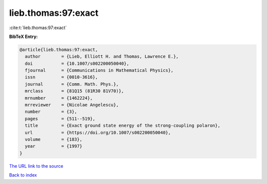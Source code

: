 lieb.thomas:97:exact
====================

:cite:t:`lieb.thomas:97:exact`

**BibTeX Entry:**

.. code-block:: bibtex

   @article{lieb.thomas:97:exact,
     author        = {Lieb, Elliott H. and Thomas, Lawrence E.},
     doi           = {10.1007/s002200050040},
     fjournal      = {Communications in Mathematical Physics},
     issn          = {0010-3616},
     journal       = {Comm. Math. Phys.},
     mrclass       = {81Q15 (81R30 81V70)},
     mrnumber      = {1462224},
     mrreviewer    = {Nicolae Angelescu},
     number        = {3},
     pages         = {511--519},
     title         = {Exact ground state energy of the strong-coupling polaron},
     url           = {https://doi.org/10.1007/s002200050040},
     volume        = {183},
     year          = {1997}
   }
`The URL link to the source <https://doi.org/10.1007/s002200050040>`_


`Back to index <../By-Cite-Keys.html>`_

